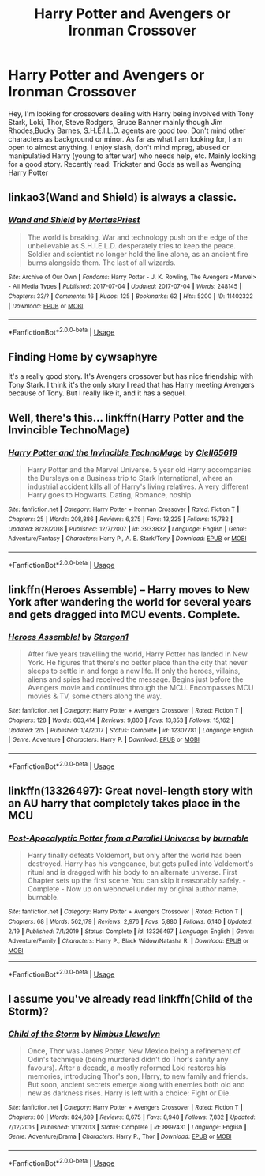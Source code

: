 #+TITLE: Harry Potter and Avengers or Ironman Crossover

* Harry Potter and Avengers or Ironman Crossover
:PROPERTIES:
:Author: Eeminxs4
:Score: 6
:DateUnix: 1589339203.0
:DateShort: 2020-May-13
:END:
Hey, I'm looking for crossovers dealing with Harry being involved with Tony Stark, Loki, Thor, Steve Rodgers, Bruce Banner mainly though Jim Rhodes,Bucky Barnes, S.H.E.I.L.D. agents are good too. Don't mind other characters as background or minor. As far as what I am looking for, I am open to almost anything. I enjoy slash, don't mind mpreg, abused or manipulatied Harry (young to after war) who needs help, etc. Mainly looking for a good story. Recently read: Trickster and Gods as well as Avenging Harry Potter


** linkao3(Wand and Shield) is always a classic.
:PROPERTIES:
:Author: Yosituna
:Score: 2
:DateUnix: 1589375664.0
:DateShort: 2020-May-13
:END:

*** [[https://archiveofourown.org/works/11402322][*/Wand and Shield/*]] by [[https://www.archiveofourown.org/users/MortasPriest/pseuds/MortasPriest][/MortasPriest/]]

#+begin_quote
  The world is breaking. War and technology push on the edge of the unbelievable as S.H.I.E.L.D. desperately tries to keep the peace. Soldier and scientist no longer hold the line alone, as an ancient fire burns alongside them. The last of all wizards.
#+end_quote

^{/Site/:} ^{Archive} ^{of} ^{Our} ^{Own} ^{*|*} ^{/Fandoms/:} ^{Harry} ^{Potter} ^{-} ^{J.} ^{K.} ^{Rowling,} ^{The} ^{Avengers} ^{<Marvel>} ^{-} ^{All} ^{Media} ^{Types} ^{*|*} ^{/Published/:} ^{2017-07-04} ^{*|*} ^{/Updated/:} ^{2017-07-04} ^{*|*} ^{/Words/:} ^{248145} ^{*|*} ^{/Chapters/:} ^{33/?} ^{*|*} ^{/Comments/:} ^{16} ^{*|*} ^{/Kudos/:} ^{125} ^{*|*} ^{/Bookmarks/:} ^{62} ^{*|*} ^{/Hits/:} ^{5200} ^{*|*} ^{/ID/:} ^{11402322} ^{*|*} ^{/Download/:} ^{[[https://archiveofourown.org/downloads/11402322/Wand%20and%20Shield.epub?updated_at=1499204793][EPUB]]} ^{or} ^{[[https://archiveofourown.org/downloads/11402322/Wand%20and%20Shield.mobi?updated_at=1499204793][MOBI]]}

--------------

*FanfictionBot*^{2.0.0-beta} | [[https://github.com/tusing/reddit-ffn-bot/wiki/Usage][Usage]]
:PROPERTIES:
:Author: FanfictionBot
:Score: 2
:DateUnix: 1589375678.0
:DateShort: 2020-May-13
:END:


** Finding Home by cywsaphyre

It's a really good story. It's Avengers crossover but has nice friendship with Tony Stark. I think it's the only story I read that has Harry meeting Avengers because of Tony. But I really like it, and it has a sequel.
:PROPERTIES:
:Author: The_Lord_of_Unknown
:Score: 2
:DateUnix: 1589460622.0
:DateShort: 2020-May-14
:END:


** Well, there's this... linkffn(Harry Potter and the Invincible TechnoMage)
:PROPERTIES:
:Author: Vercalos
:Score: 1
:DateUnix: 1589374957.0
:DateShort: 2020-May-13
:END:

*** [[https://www.fanfiction.net/s/3933832/1/][*/Harry Potter and the Invincible TechnoMage/*]] by [[https://www.fanfiction.net/u/1298529/Clell65619][/Clell65619/]]

#+begin_quote
  Harry Potter and the Marvel Universe. 5 year old Harry accompanies the Dursleys on a Business trip to Stark International, where an industrial accident kills all of Harry's living relatives. A very different Harry goes to Hogwarts. Dating, Romance, noship
#+end_quote

^{/Site/:} ^{fanfiction.net} ^{*|*} ^{/Category/:} ^{Harry} ^{Potter} ^{+} ^{Ironman} ^{Crossover} ^{*|*} ^{/Rated/:} ^{Fiction} ^{T} ^{*|*} ^{/Chapters/:} ^{25} ^{*|*} ^{/Words/:} ^{208,886} ^{*|*} ^{/Reviews/:} ^{6,275} ^{*|*} ^{/Favs/:} ^{13,225} ^{*|*} ^{/Follows/:} ^{15,782} ^{*|*} ^{/Updated/:} ^{8/28/2018} ^{*|*} ^{/Published/:} ^{12/7/2007} ^{*|*} ^{/id/:} ^{3933832} ^{*|*} ^{/Language/:} ^{English} ^{*|*} ^{/Genre/:} ^{Adventure/Fantasy} ^{*|*} ^{/Characters/:} ^{Harry} ^{P.,} ^{A.} ^{E.} ^{Stark/Tony} ^{*|*} ^{/Download/:} ^{[[http://www.ff2ebook.com/old/ffn-bot/index.php?id=3933832&source=ff&filetype=epub][EPUB]]} ^{or} ^{[[http://www.ff2ebook.com/old/ffn-bot/index.php?id=3933832&source=ff&filetype=mobi][MOBI]]}

--------------

*FanfictionBot*^{2.0.0-beta} | [[https://github.com/tusing/reddit-ffn-bot/wiki/Usage][Usage]]
:PROPERTIES:
:Author: FanfictionBot
:Score: 1
:DateUnix: 1589374974.0
:DateShort: 2020-May-13
:END:


** linkffn(Heroes Assemble) -- Harry moves to New York after wandering the world for several years and gets dragged into MCU events. Complete.
:PROPERTIES:
:Author: ParanoidDrone
:Score: 1
:DateUnix: 1589403262.0
:DateShort: 2020-May-14
:END:

*** [[https://www.fanfiction.net/s/12307781/1/][*/Heroes Assemble!/*]] by [[https://www.fanfiction.net/u/5643202/Stargon1][/Stargon1/]]

#+begin_quote
  After five years travelling the world, Harry Potter has landed in New York. He figures that there's no better place than the city that never sleeps to settle in and forge a new life. If only the heroes, villains, aliens and spies had received the message. Begins just before the Avengers movie and continues through the MCU. Encompasses MCU movies & TV, some others along the way.
#+end_quote

^{/Site/:} ^{fanfiction.net} ^{*|*} ^{/Category/:} ^{Harry} ^{Potter} ^{+} ^{Avengers} ^{Crossover} ^{*|*} ^{/Rated/:} ^{Fiction} ^{T} ^{*|*} ^{/Chapters/:} ^{128} ^{*|*} ^{/Words/:} ^{603,414} ^{*|*} ^{/Reviews/:} ^{9,800} ^{*|*} ^{/Favs/:} ^{13,353} ^{*|*} ^{/Follows/:} ^{15,162} ^{*|*} ^{/Updated/:} ^{2/5} ^{*|*} ^{/Published/:} ^{1/4/2017} ^{*|*} ^{/Status/:} ^{Complete} ^{*|*} ^{/id/:} ^{12307781} ^{*|*} ^{/Language/:} ^{English} ^{*|*} ^{/Genre/:} ^{Adventure} ^{*|*} ^{/Characters/:} ^{Harry} ^{P.} ^{*|*} ^{/Download/:} ^{[[http://www.ff2ebook.com/old/ffn-bot/index.php?id=12307781&source=ff&filetype=epub][EPUB]]} ^{or} ^{[[http://www.ff2ebook.com/old/ffn-bot/index.php?id=12307781&source=ff&filetype=mobi][MOBI]]}

--------------

*FanfictionBot*^{2.0.0-beta} | [[https://github.com/tusing/reddit-ffn-bot/wiki/Usage][Usage]]
:PROPERTIES:
:Author: FanfictionBot
:Score: 1
:DateUnix: 1589403283.0
:DateShort: 2020-May-14
:END:


** linkffn(13326497): Great novel-length story with an AU harry that completely takes place in the MCU
:PROPERTIES:
:Author: DarthInfinix
:Score: 1
:DateUnix: 1589350787.0
:DateShort: 2020-May-13
:END:

*** [[https://www.fanfiction.net/s/13326497/1/][*/Post-Apocalyptic Potter from a Parallel Universe/*]] by [[https://www.fanfiction.net/u/2906207/burnable][/burnable/]]

#+begin_quote
  Harry finally defeats Voldemort, but only after the world has been destroyed. Harry has his vengeance, but gets pulled into Voldemort's ritual and is dragged with his body to an alternate universe. First Chapter sets up the first scene. You can skip it reasonably safely. - Complete - Now up on webnovel under my original author name, burnable.
#+end_quote

^{/Site/:} ^{fanfiction.net} ^{*|*} ^{/Category/:} ^{Harry} ^{Potter} ^{+} ^{Avengers} ^{Crossover} ^{*|*} ^{/Rated/:} ^{Fiction} ^{T} ^{*|*} ^{/Chapters/:} ^{68} ^{*|*} ^{/Words/:} ^{562,179} ^{*|*} ^{/Reviews/:} ^{2,976} ^{*|*} ^{/Favs/:} ^{5,880} ^{*|*} ^{/Follows/:} ^{6,140} ^{*|*} ^{/Updated/:} ^{2/19} ^{*|*} ^{/Published/:} ^{7/1/2019} ^{*|*} ^{/Status/:} ^{Complete} ^{*|*} ^{/id/:} ^{13326497} ^{*|*} ^{/Language/:} ^{English} ^{*|*} ^{/Genre/:} ^{Adventure/Family} ^{*|*} ^{/Characters/:} ^{Harry} ^{P.,} ^{Black} ^{Widow/Natasha} ^{R.} ^{*|*} ^{/Download/:} ^{[[http://www.ff2ebook.com/old/ffn-bot/index.php?id=13326497&source=ff&filetype=epub][EPUB]]} ^{or} ^{[[http://www.ff2ebook.com/old/ffn-bot/index.php?id=13326497&source=ff&filetype=mobi][MOBI]]}

--------------

*FanfictionBot*^{2.0.0-beta} | [[https://github.com/tusing/reddit-ffn-bot/wiki/Usage][Usage]]
:PROPERTIES:
:Author: FanfictionBot
:Score: 3
:DateUnix: 1589350810.0
:DateShort: 2020-May-13
:END:


** I assume you've already read linkffn(Child of the Storm)?
:PROPERTIES:
:Author: thrawnca
:Score: 1
:DateUnix: 1589355405.0
:DateShort: 2020-May-13
:END:

*** [[https://www.fanfiction.net/s/8897431/1/][*/Child of the Storm/*]] by [[https://www.fanfiction.net/u/2204901/Nimbus-Llewelyn][/Nimbus Llewelyn/]]

#+begin_quote
  Once, Thor was James Potter, New Mexico being a refinement of Odin's technique (being murdered didn't do Thor's sanity any favours). After a decade, a mostly reformed Loki restores his memories, introducing Thor's son, Harry, to new family and friends. But soon, ancient secrets emerge along with enemies both old and new as darkness rises. Harry is left with a choice: Fight or Die.
#+end_quote

^{/Site/:} ^{fanfiction.net} ^{*|*} ^{/Category/:} ^{Harry} ^{Potter} ^{+} ^{Avengers} ^{Crossover} ^{*|*} ^{/Rated/:} ^{Fiction} ^{T} ^{*|*} ^{/Chapters/:} ^{80} ^{*|*} ^{/Words/:} ^{824,689} ^{*|*} ^{/Reviews/:} ^{8,675} ^{*|*} ^{/Favs/:} ^{8,948} ^{*|*} ^{/Follows/:} ^{7,832} ^{*|*} ^{/Updated/:} ^{7/12/2016} ^{*|*} ^{/Published/:} ^{1/11/2013} ^{*|*} ^{/Status/:} ^{Complete} ^{*|*} ^{/id/:} ^{8897431} ^{*|*} ^{/Language/:} ^{English} ^{*|*} ^{/Genre/:} ^{Adventure/Drama} ^{*|*} ^{/Characters/:} ^{Harry} ^{P.,} ^{Thor} ^{*|*} ^{/Download/:} ^{[[http://www.ff2ebook.com/old/ffn-bot/index.php?id=8897431&source=ff&filetype=epub][EPUB]]} ^{or} ^{[[http://www.ff2ebook.com/old/ffn-bot/index.php?id=8897431&source=ff&filetype=mobi][MOBI]]}

--------------

*FanfictionBot*^{2.0.0-beta} | [[https://github.com/tusing/reddit-ffn-bot/wiki/Usage][Usage]]
:PROPERTIES:
:Author: FanfictionBot
:Score: 2
:DateUnix: 1589355430.0
:DateShort: 2020-May-13
:END:
